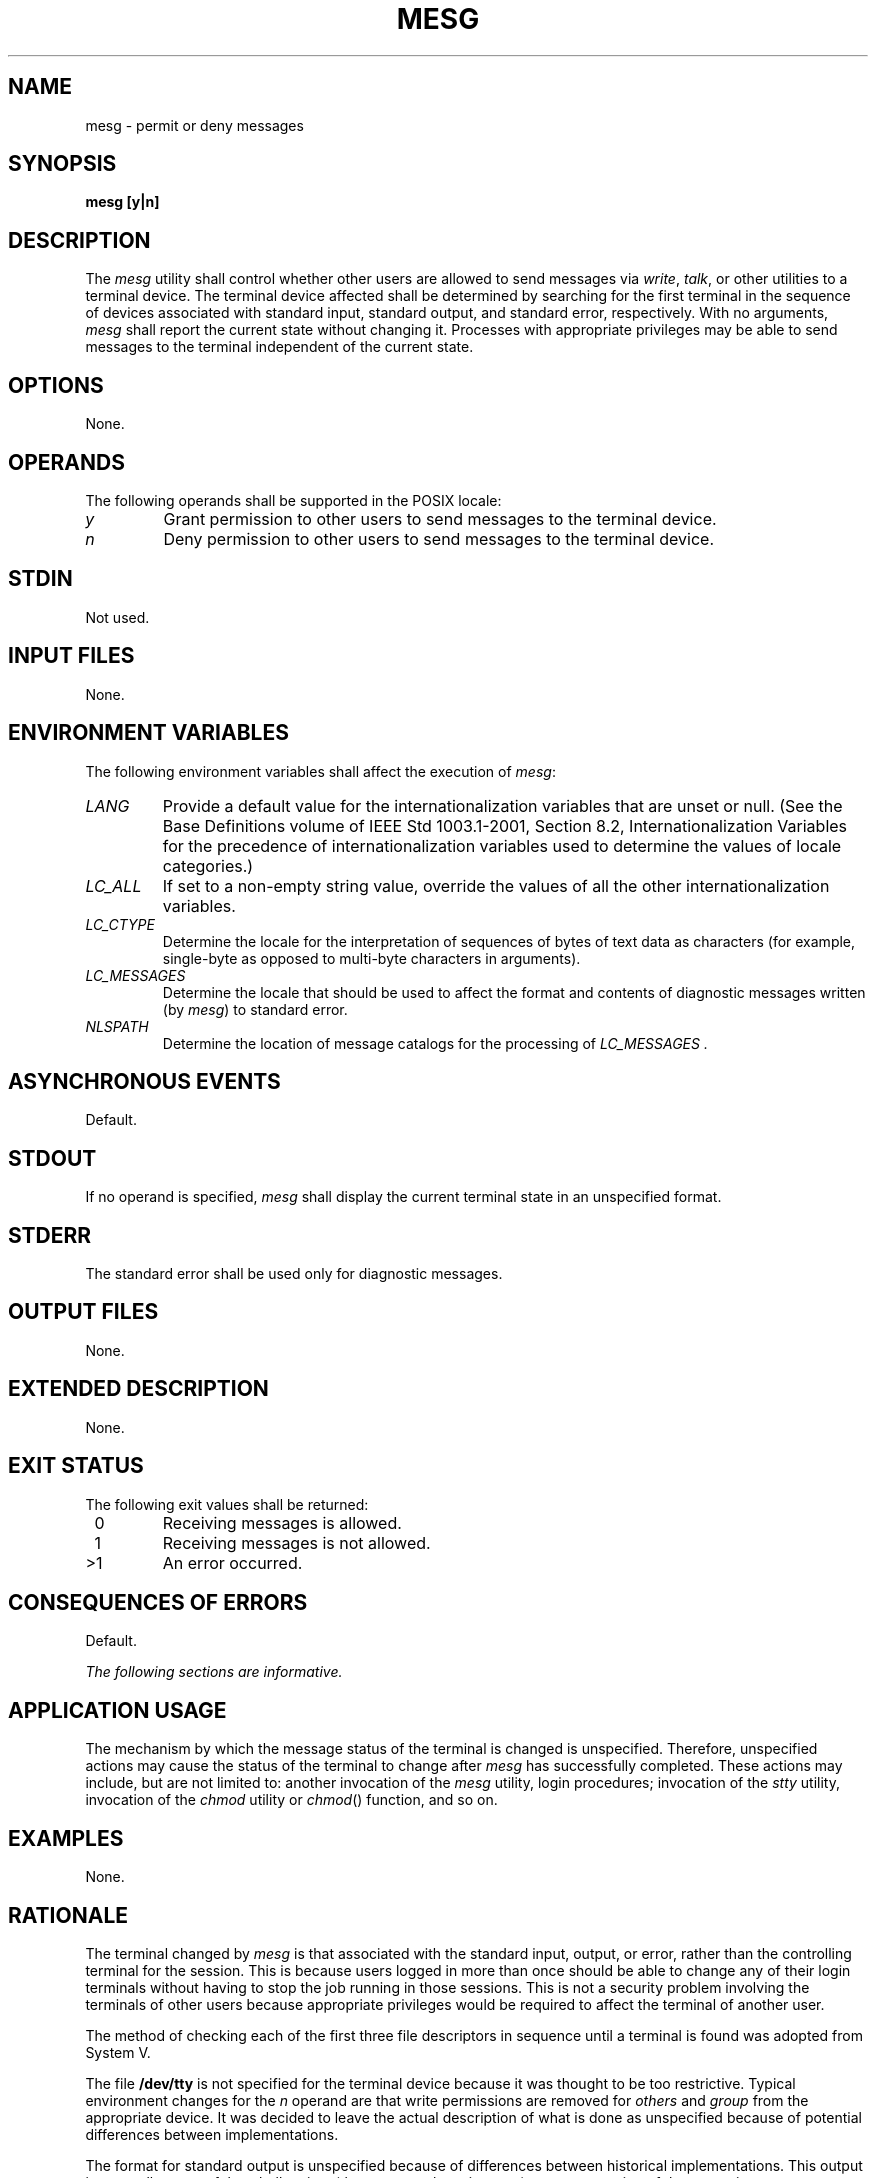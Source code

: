 .\" Copyright (c) 2001-2003 The Open Group, All Rights Reserved 
.TH "MESG" 1 2003 "IEEE/The Open Group" "POSIX Programmer's Manual"
.\" mesg 
.SH NAME
mesg \- permit or deny messages
.SH SYNOPSIS
.LP
\fBmesg\fP \fB[\fP\fBy|n\fP\fB]\fP\fB\fP
.SH DESCRIPTION
.LP
The \fImesg\fP utility shall control whether other users are allowed
to send messages via \fIwrite\fP, \fItalk\fP, or other utilities to
a terminal
device. The terminal device affected shall be determined by searching
for the first terminal in the sequence of devices associated
with standard input, standard output, and standard error, respectively.
With no arguments, \fImesg\fP shall report the current
state without changing it. Processes with appropriate privileges may
be able to send messages to the terminal independent of the
current state.
.SH OPTIONS
.LP
None.
.SH OPERANDS
.LP
The following operands shall be supported in the POSIX locale:
.TP 7
\fIy\fP
Grant permission to other users to send messages to the terminal device.
.TP 7
\fIn\fP
Deny permission to other users to send messages to the terminal device.
.sp
.SH STDIN
.LP
Not used.
.SH INPUT FILES
.LP
None.
.SH ENVIRONMENT VARIABLES
.LP
The following environment variables shall affect the execution of
\fImesg\fP:
.TP 7
\fILANG\fP
Provide a default value for the internationalization variables that
are unset or null. (See the Base Definitions volume of
IEEE\ Std\ 1003.1-2001, Section 8.2, Internationalization Variables
for
the precedence of internationalization variables used to determine
the values of locale categories.)
.TP 7
\fILC_ALL\fP
If set to a non-empty string value, override the values of all the
other internationalization variables.
.TP 7
\fILC_CTYPE\fP
Determine the locale for the interpretation of sequences of bytes
of text data as characters (for example, single-byte as
opposed to multi-byte characters in arguments).
.TP 7
\fILC_MESSAGES\fP
Determine the locale that should be used to affect the format and
contents of diagnostic messages written (by \fImesg\fP) to
standard error.
.TP 7
\fINLSPATH\fP
Determine the location of message catalogs for the processing of \fILC_MESSAGES
\&.\fP 
.sp
.SH ASYNCHRONOUS EVENTS
.LP
Default.
.SH STDOUT
.LP
If no operand is specified, \fImesg\fP shall display the current terminal
state in an unspecified format.
.SH STDERR
.LP
The standard error shall be used only for diagnostic messages.
.SH OUTPUT FILES
.LP
None.
.SH EXTENDED DESCRIPTION
.LP
None.
.SH EXIT STATUS
.LP
The following exit values shall be returned:
.TP 7
\ 0
Receiving messages is allowed.
.TP 7
\ 1
Receiving messages is not allowed.
.TP 7
>1
An error occurred.
.sp
.SH CONSEQUENCES OF ERRORS
.LP
Default.
.LP
\fIThe following sections are informative.\fP
.SH APPLICATION USAGE
.LP
The mechanism by which the message status of the terminal is changed
is unspecified. Therefore, unspecified actions may cause
the status of the terminal to change after \fImesg\fP has successfully
completed. These actions may include, but are not limited
to: another invocation of the \fImesg\fP utility, login procedures;
invocation of the \fIstty\fP utility, invocation of the \fIchmod\fP
utility or
\fIchmod\fP() function, and so on.
.SH EXAMPLES
.LP
None.
.SH RATIONALE
.LP
The terminal changed by \fImesg\fP is that associated with the standard
input, output, or error, rather than the controlling
terminal for the session. This is because users logged in more than
once should be able to change any of their login terminals
without having to stop the job running in those sessions. This is
not a security problem involving the terminals of other users
because appropriate privileges would be required to affect the terminal
of another user.
.LP
The method of checking each of the first three file descriptors in
sequence until a terminal is found was adopted from System
V.
.LP
The file \fB/dev/tty\fP is not specified for the terminal device because
it was thought to be too restrictive. Typical
environment changes for the \fIn\fP operand are that write permissions
are removed for \fIothers\fP and \fIgroup\fP from the
appropriate device. It was decided to leave the actual description
of what is done as unspecified because of potential differences
between implementations.
.LP
The format for standard output is unspecified because of differences
between historical implementations. This output is
generally not useful to shell scripts (they can use the exit status),
so exact parsing of the output is unnecessary.
.SH FUTURE DIRECTIONS
.LP
None.
.SH SEE ALSO
.LP
\fItalk\fP, \fIwrite\fP()
.SH COPYRIGHT
Portions of this text are reprinted and reproduced in electronic form
from IEEE Std 1003.1, 2003 Edition, Standard for Information Technology
-- Portable Operating System Interface (POSIX), The Open Group Base
Specifications Issue 6, Copyright (C) 2001-2003 by the Institute of
Electrical and Electronics Engineers, Inc and The Open Group. In the
event of any discrepancy between this version and the original IEEE and
The Open Group Standard, the original IEEE and The Open Group Standard
is the referee document. The original Standard can be obtained online at
http://www.opengroup.org/unix/online.html .
